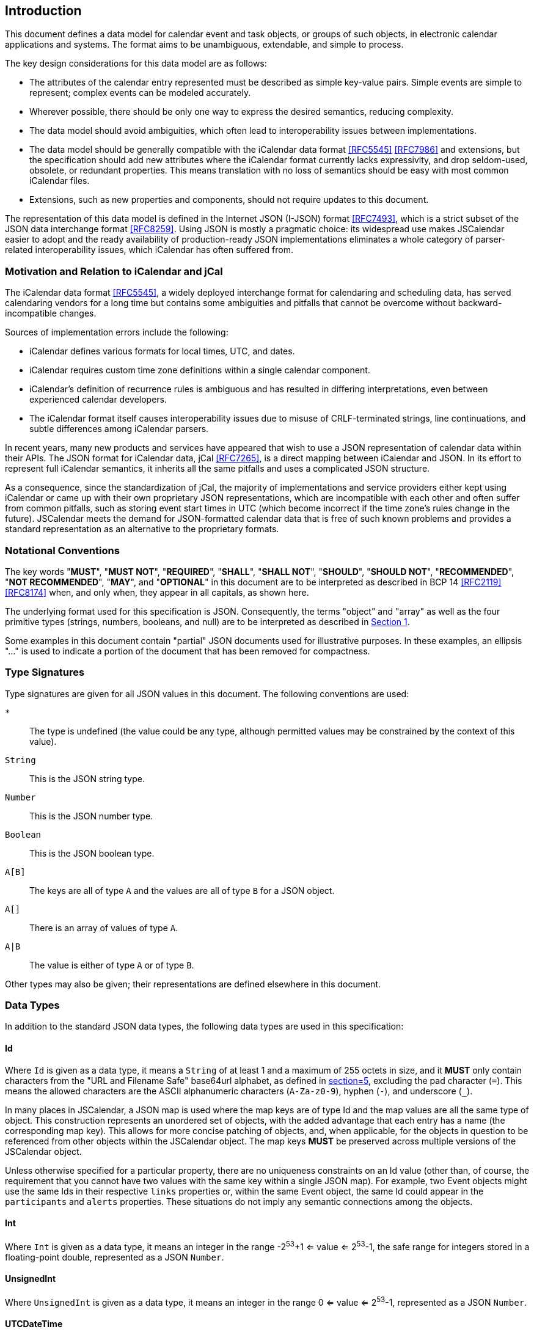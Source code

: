 == Introduction

This document defines a data model for calendar event and task objects, or groups of such
objects, in electronic calendar applications and systems. The format aims to be unambiguous,
extendable, and simple to process.

The key design considerations for this data model are as follows:

* The attributes of the calendar entry represented must be described as simple key-value
pairs. Simple events are simple to represent; complex events can be modeled accurately.
* Wherever possible, there should be only one way to express the desired semantics, reducing
complexity.
* The data model should avoid ambiguities, which often lead to interoperability issues
between implementations.
* The data model should be generally compatible with the iCalendar data format <<RFC5545>>
<<RFC7986>> and extensions, but the specification should add new attributes where the
iCalendar format currently lacks expressivity, and drop seldom-used, obsolete, or redundant
properties. This means translation with no loss of semantics should be easy with most common
iCalendar files.
* Extensions, such as new properties and components, should not require updates to this
document.

The representation of this data model is defined in the Internet JSON (I-JSON) format
<<RFC7493>>, which is a strict subset of the JSON data interchange format <<RFC8259>>. Using
JSON is mostly a pragmatic choice: its widespread use makes JSCalendar easier to adopt and
the ready availability of production-ready JSON implementations eliminates a whole category
of parser-related interoperability issues, which iCalendar has often suffered from.

=== Motivation and Relation to iCalendar and jCal

The iCalendar data format <<RFC5545>>, a widely deployed interchange format for calendaring
and scheduling data, has served calendaring vendors for a long time but contains some
ambiguities and pitfalls that cannot be overcome without backward-incompatible changes.

Sources of implementation errors include the following:

* iCalendar defines various formats for local times, UTC, and dates.
* iCalendar requires custom time zone definitions within a single calendar component.
* iCalendar's definition of recurrence rules is ambiguous and has resulted in differing
interpretations, even between experienced calendar developers.
* The iCalendar format itself causes interoperability issues due to misuse of CRLF-terminated
strings, line continuations, and subtle differences among iCalendar parsers.

In recent years, many new products and services have appeared that wish to use a JSON
representation of calendar data within their APIs. The JSON format for iCalendar data, jCal
<<RFC7265>>, is a direct mapping between iCalendar and JSON. In its effort to represent
full iCalendar semantics, it inherits all the same pitfalls and uses a complicated JSON
structure.

As a consequence, since the standardization of jCal, the majority of implementations and
service providers either kept using iCalendar or came up with their own proprietary JSON
representations, which are incompatible with each other and often suffer from common
pitfalls, such as storing event start times in UTC (which become incorrect if the time zone's
rules change in the future). JSCalendar meets the demand for JSON-formatted calendar data
that is free of such known problems and provides a standard representation as an alternative
to the proprietary formats.

=== Notational Conventions

The key words "*MUST*", "*MUST NOT*", "*REQUIRED*", "*SHALL*", "*SHALL NOT*", "*SHOULD*",
"*SHOULD NOT*", "*RECOMMENDED*", "*NOT RECOMMENDED*", "*MAY*", and "*OPTIONAL*" in this
document are to be interpreted as described in BCP 14 <<RFC2119>> <<RFC8174>> when, and only
when, they appear in all capitals, as shown here.

The underlying format used for this specification is JSON. Consequently, the terms "object"
and "array" as well as the four primitive types (strings, numbers, booleans, and null) are to
be interpreted as described in <<RFC8259,Section 1>>.

Some examples in this document contain "partial" JSON documents used for illustrative
purposes. In these examples, an ellipsis "..." is used to indicate a portion of the document
that has been removed for compactness.

[[type-signatures]]
=== Type Signatures

Type signatures are given for all JSON values in this document. The following conventions are
used:

`*`:: The type is undefined (the value could be any type, although permitted values may be
constrained by the context of this value).

`String`:: This is the JSON string type.

`Number`:: This is the JSON number type.

`Boolean`:: This is the JSON boolean type.

`A[B]`:: The keys are all of type `A` and the values are all of type `B` for a JSON object.

`A[]`:: There is an array of values of type `A`.

`A|B`:: The value is either of type `A` or of type `B`.

Other types may also be given; their representations are defined elsewhere in this document.

=== Data Types

In addition to the standard JSON data types, the following data types are used in this
specification:

[[type-Id]]
==== Id

Where `Id` is given as a data type, it means a `String` of at least 1 and a maximum of 255
octets in size, and it *MUST* only contain characters from the "URL and Filename Safe"
base64url alphabet, as defined in <<RFC4648,section=5>>, excluding the pad character (`=`).
This means the allowed characters are the ASCII alphanumeric characters (`A-Za-z0-9`), hyphen
(`-`), and underscore (`_`).

In many places in JSCalendar, a JSON map is used where the map keys are of type Id and the
map values are all the same type of object. This construction represents an unordered set of
objects, with the added advantage that each entry has a name (the corresponding map key).
This allows for more concise patching of objects, and, when applicable, for the objects in
question to be referenced from other objects within the JSCalendar object. The map keys
*MUST* be preserved across multiple versions of the JSCalendar object.

Unless otherwise specified for a particular property, there are no uniqueness constraints on
an Id value (other than, of course, the requirement that you cannot have two values with the
same key within a single JSON map). For example, two Event objects might use the same Ids in
their respective `links` properties or, within the same Event object, the same Id could
appear in the `participants` and `alerts` properties. These situations do not imply any
semantic connections among the objects.

[[type-Int]]
==== Int

Where `Int` is given as a data type, it means an integer in the range -2^53^+1 <= value <=
2^53^-1, the safe range for integers stored in a floating-point double, represented as a JSON
`Number`.

[[type-UnsignedInt]]
==== UnsignedInt

Where `UnsignedInt` is given as a data type, it means an integer in the range 0 <= value <=
2^53^-1, represented as a JSON `Number`.

[[type-UTCDateTime]]
==== UTCDateTime

This is a string in the `date-time` <<RFC3339>> format, with the further restrictions that
any letters *MUST* be in uppercase, and the time offset *MUST* be the character `Z`.
Fractional second values *MUST NOT* be included unless non-zero and *MUST NOT* have trailing
zeros, to ensure there is only a single representation for each date-time.

For example, `2010-10-10T10:10:10.003Z` is conformant, but `2010-10-10T10:10:10.000Z` is
invalid and is correctly encoded as `2010-10-10T10:10:10Z`.

[[type-LocalDateTime]]
==== LocalDateTime

This is a date-time string with no time zone/offset information. It is otherwise in the same
format as UTCDateTime, including fractional seconds. For example, `2006-01-02T15:04:05` and
`2006-01-02T15:04:05.003` are both valid. The time zone to associate with the LocalDateTime
comes from the `timeZone` property of the JSCalendar object. If no time zone is specified,
the LocalDateTime is `floating`. Floating date-times are not tied to any specific time zone.
Instead, they occur in each time zone at the given wall-clock time (as opposed to the same
instant point in time).

A time zone may have a period of discontinuity, for example, a change from standard time to
daylight savings time. When converting local date-times that fall in the discontinuity to
UTC, the offset before the transition *MUST* be used.

For example, in the America/Los_Angeles time zone, the date-time 2020-11-01T01:30:00 occurs
twice: before the daylight savings time (DST) transition with a UTC offset of -07:00 and
again after the transition with an offset of -08:00. When converting to UTC, we therefore use
the offset before the transition (-07:00), so it becomes 2020-11-01T08:30:00Z.

Similarly, in the Australia/Melbourne time zone, the date-time 2020-10-04T02:30:00 does not
exist; the clocks are moved forward one hour for DST on that day at 02:00. However, such a
value may appear during calculations or due to a change in time zone rules (so it was valid
when the event was first created). Again, it is interpreted as though the offset before the
transition is in effect (+10:00); therefore, when converted to UTC, we get
2020-10-03T16:30:00Z.

[[type-Duration]]
==== Duration

Where Duration is given as a type, it means a length of time represented by a subset of the
ISO 8601 duration format, as specified by the following ABNF <<RFC5234>>:

[source%unnumbered]
----
dur-secfrac = "." 1*DIGIT
dur-second  = 1*DIGIT [dur-secfrac] "S"
dur-minute  = 1*DIGIT "M" [dur-second]
dur-hour    = 1*DIGIT "H" [dur-minute]
dur-time    = "T" (dur-hour / dur-minute / dur-second)
dur-day     = 1*DIGIT "D"
dur-week    = 1*DIGIT "W"
dur-cal     = (dur-week [dur-day] / dur-day)

duration    = "P" (dur-cal [dur-time] / dur-time)
----

In addition, the duration *MUST NOT* include fractional second values unless the fraction is
non-zero. Fractional second values *MUST NOT* have trailing zeros to ensure there is only a
single representation for each duration.

A duration specifies an abstract number of weeks, days, hours, minutes, and/or seconds. A
duration specified using weeks or days does not always correspond to an exact multiple of 24
hours. The number of hours/minutes/seconds may vary if it overlaps a period of discontinuity
in the event's time zone, for example, a change from standard time to daylight savings time.
Leap seconds *MUST NOT* be considered when adding or subtracting a duration to/from a
LocalDateTime.

To add a duration to a LocalDateTime:

. Add any week or day components of the duration to the date. A week is always the same as
seven days.
. If a time zone applies to the LocalDateTime, convert it to a UTCDateTime following the
semantics in <<LocalDateTime>>.
. Add any hour, minute, or second components of the duration (in absolute time).
. Convert the resulting UTCDateTime back to a LocalDateTime in the time zone that applies.

To subtract a duration from a LocalDateTime, the steps apply in reverse:

. If a time zone applies to the LocalDateTime, convert it to UTC following the semantics in
<<LocalDateTime>>.
. Subtract any hour, minute, or second components of the duration (in absolute time).
. Convert the resulting UTCDateTime back to LocalDateTime in the time zone that applies.
. Subtract any week or day components of the duration from the date.
. If the resulting time does not exist on the date due to a discontinuity in the time zone,
use the semantics in <<LocalDateTime>> to convert to UTC and back to get a valid
LocalDateTime.

These semantics match the iCalendar DURATION value type (<<RFC5545,section=3.3.6>>).

[[type-SignedDuration]]
==== SignedDuration

A SignedDuration represents a length of time that may be positive or negative and is
typically used to express the offset of a point in time relative to an associated time. It is
represented as a Duration, optionally preceded by a sign character. It is specified by the
following ABNF:

[source%unnumbered]
----
signed-duration = ["+" / "-"] duration
----

A negative sign indicates a point in time at or before the associated time; a positive or no
sign indicates a time at or after the associated time.

[[type-timeZoneId]]
==== TimeZoneId

Where `TimeZoneId` is given as a data type, it means a `String` that is either a time zone
name in the IANA Time Zone Database <<TZDB>> or a custom time zone identifier defined in the
`timeZones` property of the Group of which the calendar object is a member of.

Where an IANA time zone is specified, the zone rules of the respective zone records apply.
Custom time zones are interpreted as described in the `timeZones` property.

[[type-PatchObject]]
==== PatchObject

A PatchObject is of type `String[*]` and represents an unordered set of patches on a JSON
object. Each key is a path represented in a subset of the JSON Pointer format <<RFC6901>>.
The paths have an implicit leading `/`, so each key is prefixed with `/` before applying the
JSON Pointer evaluation algorithm.

A patch within a PatchObject is only valid if all of the following conditions apply:

. The pointer *MUST NOT* reference inside an array (i.e., you *MUST NOT* insert/delete from
an array; the array *MUST* be replaced in its entirety instead).
. All parts prior to the last (i.e., the value after the final slash) *MUST* already exist on
the object being patched.
. There *MUST NOT* be two patches in the PatchObject where the pointer of one is the prefix
of the pointer of the other, e.g., `alerts/1/offset` and `alerts`.
. The value for the patch *MUST* be valid for the property being set (of the correct type and
obeying any other applicable restrictions), or, if null, the property *MUST* be optional.

The value associated with each pointer determines how to apply that patch:

* If null, remove the property from the patched object. If the key is not present in the
parent, this a no-op.
* If non-null, set the value given as the value for this property (this may be a replacement
or addition to the object being patched).

A PatchObject does not define its own `@type` property. An `@type` property in a patch *MUST*
be handled as any other patched property value.

Implementations *MUST* reject a PatchObject in its entirety if any of its patches are
invalid. Implementations *MUST NOT* apply partial patches.

The PatchObject format is used to significantly reduce file size and duplicated content when
specifying variations to a common object, such as with recurring events or when translating
the data into multiple languages. It can also better preserve semantic intent if only the
properties that should differ between the two objects are patched. For example, if one person
is not going to a particular instance of a regularly scheduled event, in iCalendar, you would
have to duplicate the entire event in the override. In JSCalendar, this is a small patch to
show the difference. As only this property is patched, if the location of the event is
changed, the occurrence will automatically still inherit this.

[[type-Relation]]
==== Relation

A Relation object defines the relation to other objects, using a possibly empty set of
relation types. The object that defines this relation is the linking object, while the other
object is the linked object. A Relation object has the following properties:

@type:: `String` (mandatory) +
This specifies the type of this object. This *MUST* be `Relation`.

relation:: `String[Boolean]` (optional, default: empty Object) +
This describes how the linked object is related to the linking object. The relation is
defined as a set of relation types. If empty, the relationship between the two objects is
unspecified. +
Keys in the set *MUST* be one of the following values, specified in the property definition
where the Relation object is used, a value registered in the IANA "JSCalendar Enum Values"
registry, or a vendor-specific value (see <<custom-properties>>):
+
--
first::: The linked object is the first in a series the linking object is part of.
next::: The linked object is next in a series the linking object is part of.
child::: The linked object is a subpart of the linking object.
parent::: The linking object is a subpart of the linked object.
--
+
The value for each key in the map *MUST* be true.

[[type-Link]]
==== Link

A Link object represents an external resource associated with the linking object. It has the
following properties:

@type:: `String` (mandatory) +
This specifies the type of this object. This *MUST* be `Link`.

href:: `String` (mandatory) +
This is a URI <<RFC3986>> from which the resource may be fetched. +
This *MAY* be a `data:` URL <<RFC2397>>, but it is recommended that the file be hosted on a
server to avoid embedding arbitrarily large data in JSCalendar object instances.

cid:: `String` (optional) +
This *MUST* be a URI in the `cid` scheme defined in <<RFC2392,section=2>>. The value *MUST*
be unique across all Link objects in an Event or Task object, but has no meaning beyond that.

contentType:: `String` (optional) +
This is the media type <<RFC6838>> of the resource, if known.

size:: `UnsignedInt` (optional) +
This is the size, in octets, of the resource when fully decoded (i.e., the number of octets
in the file the user would download), if known. Note that this is an informational estimate,
and implementations must be prepared to handle the actual size being quite different when the
resource is fetched.

rel:: `String` (optional) +
This identifies the relation of the linked resource to the object. If set, the value *MUST*
be a relation type from the IANA "Link Relations" registry <<LINKRELS>>, as established in <<RFC8288>>.

display:: `String` (optional) +
This describes the intended purpose of a link to an image. If set, the `rel` property *MUST*
be set to `icon`. The value *MUST* be one of the following values, another value registered
in the IANA "JSCalendar Enum Values" registry, or a vendor-specific value:
+
--
badge::: an image meant to be displayed alongside the title of the object
graphic::: a full image replacement for the object itself
fullsize::: an image that is used to enhance the object
thumbnail::: a smaller variant of `fullsize` to be used when space for the image is
constrained
--

filename:: `String` (optional) +
This is the indicative file name when storing the Link contents in a file.
